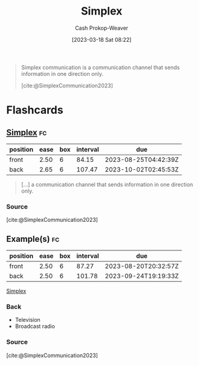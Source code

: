 :PROPERTIES:
:ID:       27a0ad69-c248-4dea-9807-4926ec05412c
:LAST_MODIFIED: [2023-06-16 Fri 08:35]
:ROAM_REFS: [cite:@SimplexCommunication2023]
:END:
#+title: Simplex
#+hugo_custom_front_matter: :slug "27a0ad69-c248-4dea-9807-4926ec05412c"
#+author: Cash Prokop-Weaver
#+date: [2023-03-18 Sat 08:22]
#+filetags: :concept:

#+begin_quote
Simplex communication is a communication channel that sends information in one direction only.

[cite:@SimplexCommunication2023]
#+end_quote

* Flashcards
** [[id:27a0ad69-c248-4dea-9807-4926ec05412c][Simplex]] :fc:
:PROPERTIES:
:CREATED: [2023-03-18 Sat 08:27]
:FC_CREATED: 2023-03-18T15:28:08Z
:FC_TYPE:  vocab
:ID:       4468488c-fd98-45b2-8ee8-7bee6f9376df
:END:
:REVIEW_DATA:
| position | ease | box | interval | due                  |
|----------+------+-----+----------+----------------------|
| front    | 2.50 |   6 |    84.15 | 2023-08-25T04:42:39Z |
| back     | 2.65 |   6 |   107.47 | 2023-10-02T02:45:53Z |
:END:

#+begin_quote
[...] a communication channel that sends information in one direction only.
#+end_quote
*** Source
[cite:@SimplexCommunication2023]
** Example(s) :fc:
:PROPERTIES:
:CREATED: [2023-03-18 Sat 08:28]
:FC_CREATED: 2023-03-18T15:28:33Z
:FC_TYPE:  double
:ID:       b0fbcb6f-e619-4ab8-ada7-81eedfaacf1f
:END:
:REVIEW_DATA:
| position | ease | box | interval | due                  |
|----------+------+-----+----------+----------------------|
| front    | 2.50 |   6 |    87.27 | 2023-08-20T20:32:57Z |
| back     | 2.50 |   6 |   101.78 | 2023-09-24T19:19:33Z |
:END:

[[id:27a0ad69-c248-4dea-9807-4926ec05412c][Simplex]]

*** Back
- Television
- Broadcast radio
*** Source
[cite:@SimplexCommunication2023]
#+print_bibliography: